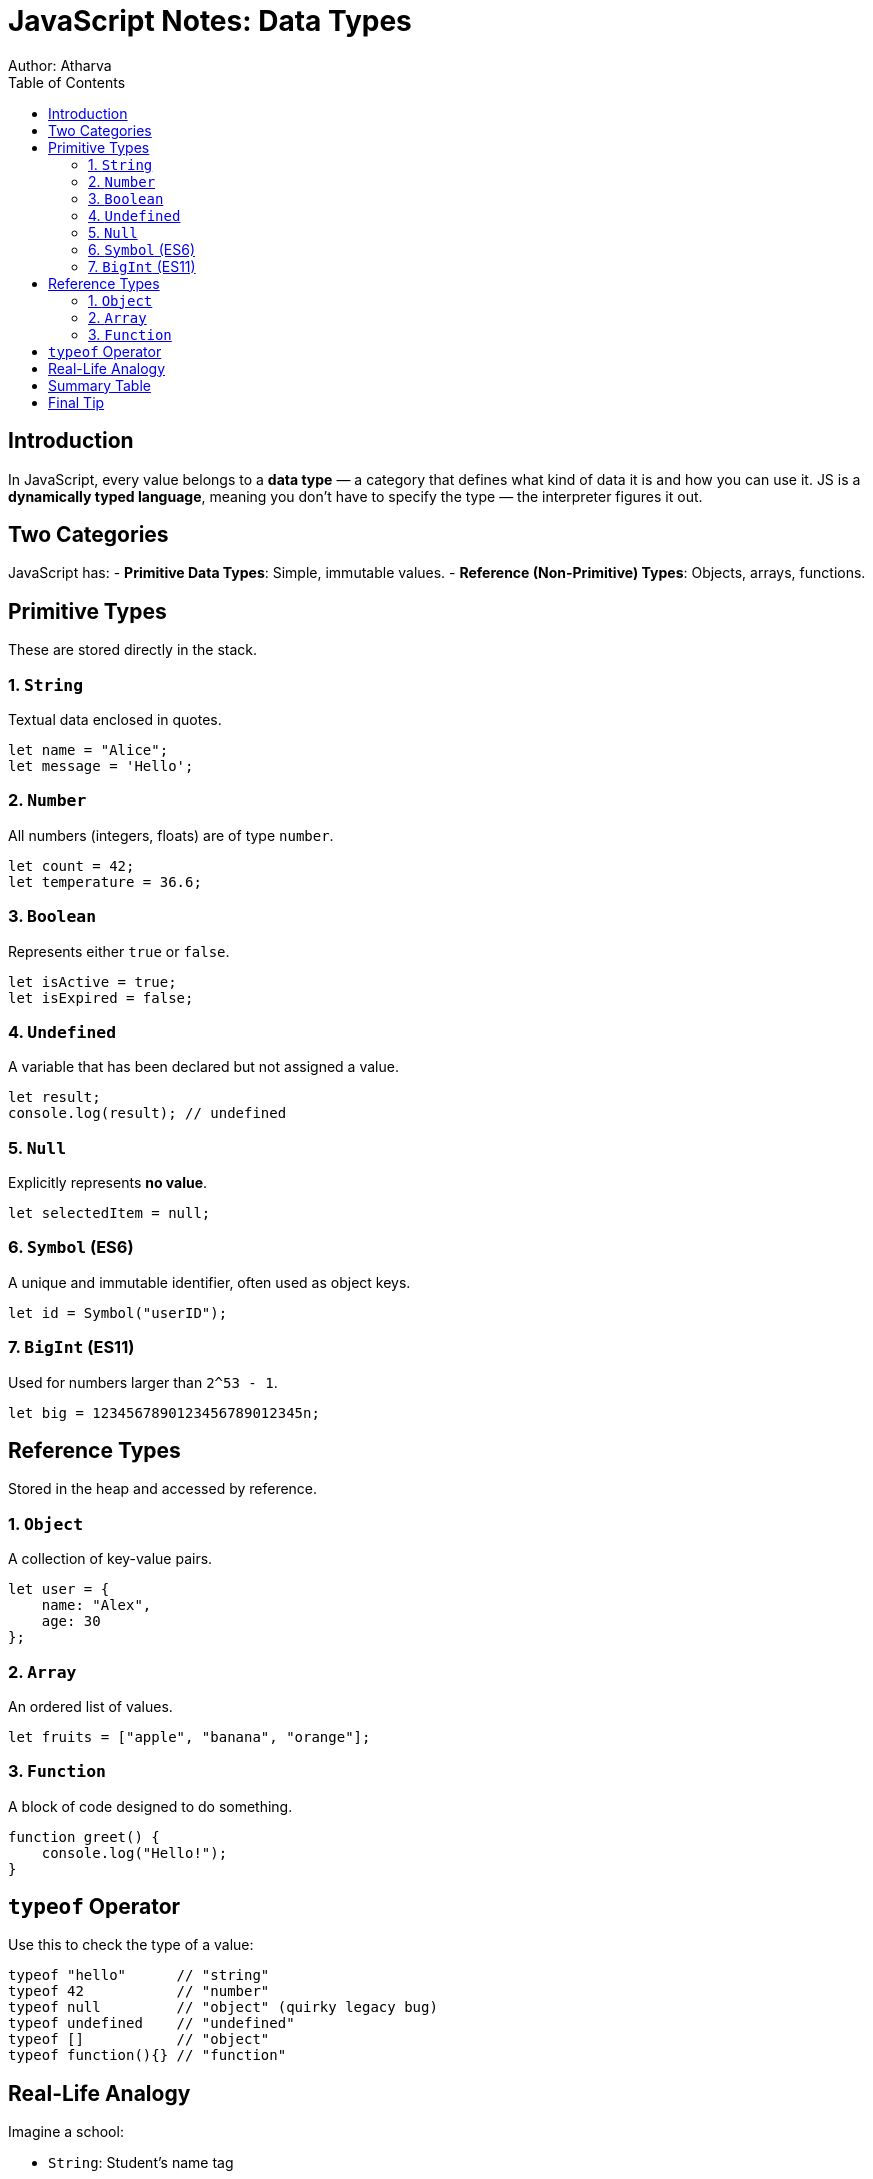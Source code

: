 = JavaScript Notes: Data Types
Author: Atharva
:toc: right
:icons: font
:source-highlighter: coderay

== Introduction

In JavaScript, every value belongs to a **data type** — a category that defines what kind of data it is and how you can use it. JS is a **dynamically typed language**, meaning you don’t have to specify the type — the interpreter figures it out.

== Two Categories

JavaScript has:
- **Primitive Data Types**: Simple, immutable values.
- **Reference (Non-Primitive) Types**: Objects, arrays, functions.

== Primitive Types

These are stored directly in the stack.

=== 1. `String`

Textual data enclosed in quotes.

[source, javascript]
----
let name = "Alice";
let message = 'Hello';
----

=== 2. `Number`

All numbers (integers, floats) are of type `number`.

[source, javascript]
----
let count = 42;
let temperature = 36.6;
----

=== 3. `Boolean`

Represents either `true` or `false`.

[source, javascript]
----
let isActive = true;
let isExpired = false;
----

=== 4. `Undefined`

A variable that has been declared but not assigned a value.

[source, javascript]
----
let result;
console.log(result); // undefined
----

=== 5. `Null`

Explicitly represents **no value**.

[source, javascript]
----
let selectedItem = null;
----

=== 6. `Symbol` (ES6)

A unique and immutable identifier, often used as object keys.

[source, javascript]
----
let id = Symbol("userID");
----

=== 7. `BigInt` (ES11)

Used for numbers larger than `2^53 - 1`.

[source, javascript]
----
let big = 1234567890123456789012345n;
----

== Reference Types

Stored in the heap and accessed by reference.

=== 1. `Object`

A collection of key-value pairs.

[source, javascript]
----
let user = {
    name: "Alex",
    age: 30
};
----

=== 2. `Array`

An ordered list of values.

[source, javascript]
----
let fruits = ["apple", "banana", "orange"];
----

=== 3. `Function`

A block of code designed to do something.

[source, javascript]
----
function greet() {
    console.log("Hello!");
}
----

== `typeof` Operator

Use this to check the type of a value:

[source, javascript]
----
typeof "hello"      // "string"
typeof 42           // "number"
typeof null         // "object" (quirky legacy bug)
typeof undefined    // "undefined"
typeof []           // "object"
typeof function(){} // "function"
----

== Real-Life Analogy

Imagine a school:

- `String`: Student's name tag
- `Number`: Their roll number
- `Boolean`: Present or absent
- `Object`: Entire student profile
- `Array`: A list of students
- `Function`: A process, like checking attendance
- `Null`: An empty locker
- `Undefined`: A locker assigned but still empty

== Summary Table

[cols="1,1,2", options="header"]
|===
| Category | Type | Example
| Primitive | String | `"hello"`
| Primitive | Number | `42`
| Primitive | Boolean | `true`
| Primitive | Undefined | `let x;`
| Primitive | Null | `null`
| Primitive | Symbol | `Symbol('id')`
| Primitive | BigInt | `123456789n`
| Reference | Object | `{ name: "Sam" }`
| Reference | Array | `["red", "blue"]`
| Reference | Function | `function() {}`
|===

== Final Tip

Most confusion for beginners comes from understanding **`undefined` vs `null`** or spotting that `typeof null` returns `"object"` — which is a known JavaScript quirk!

